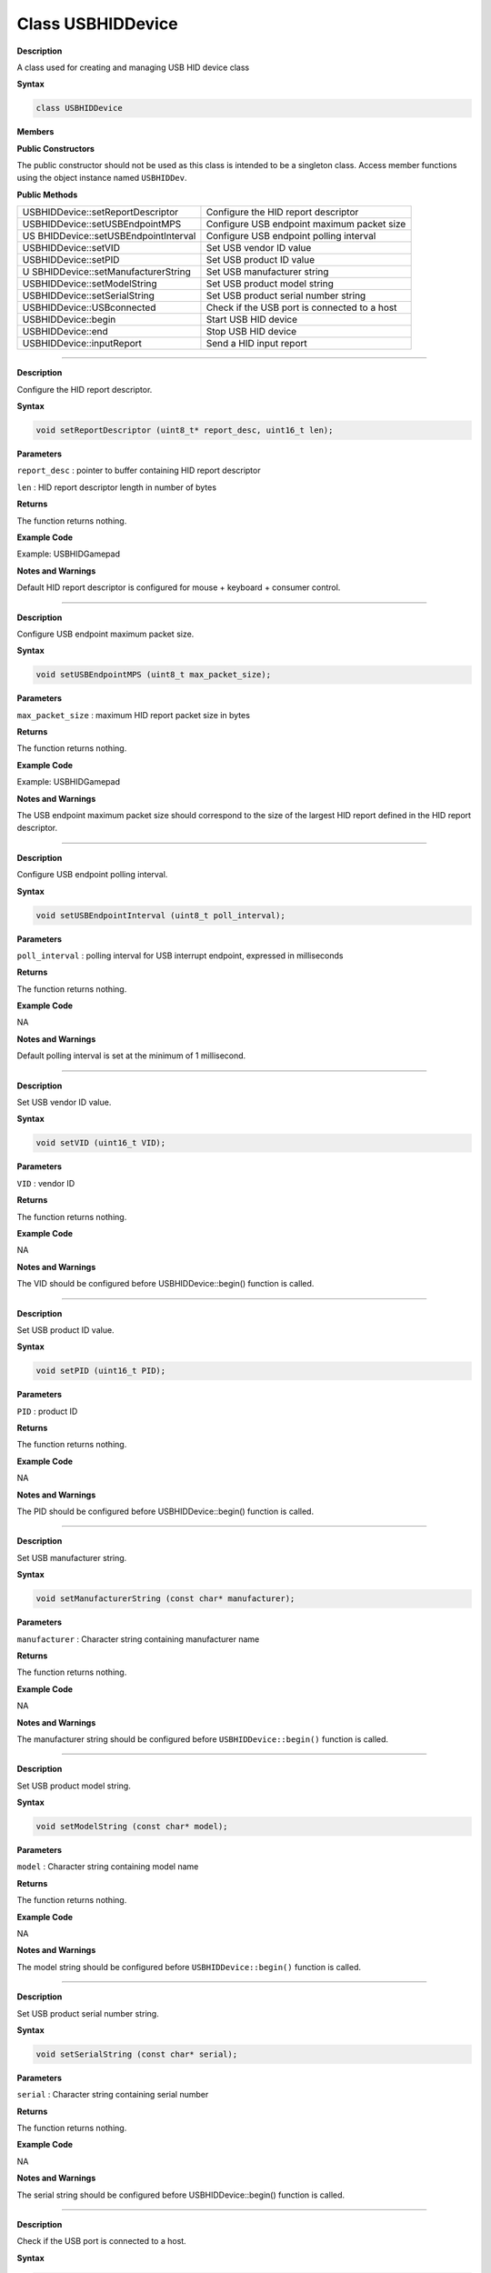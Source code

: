 ####################
Class USBHIDDevice
####################

**Description**

A class used for creating and managing USB HID device class

**Syntax**

.. code:: cpp

    class USBHIDDevice

**Members**

**Public Constructors**

The public constructor should not be used as this class is intended to
be a singleton class. Access member functions using the object instance
named ``USBHIDDev``.

**Public Methods**

+------------------------------------+---------------------------------+
| USBHIDDevice::setReportDescriptor  | Configure the HID report        |
|                                    | descriptor                      |
+------------------------------------+---------------------------------+
| USBHIDDevice::setUSBEndpointMPS    | Configure USB endpoint maximum  |
|                                    | packet size                     |
+------------------------------------+---------------------------------+
| US                                 | Configure USB endpoint polling  |
| BHIDDevice::setUSBEndpointInterval | interval                        |
+------------------------------------+---------------------------------+
| USBHIDDevice::setVID               | Set USB vendor ID value         |
+------------------------------------+---------------------------------+
| USBHIDDevice::setPID               | Set USB product ID value        |
+------------------------------------+---------------------------------+
| U                                  | Set USB manufacturer string     |
| SBHIDDevice::setManufacturerString |                                 |
+------------------------------------+---------------------------------+
| USBHIDDevice::setModelString       | Set USB product model string    |
+------------------------------------+---------------------------------+
| USBHIDDevice::setSerialString      | Set USB product serial number   |
|                                    | string                          |
+------------------------------------+---------------------------------+
| USBHIDDevice::USBconnected         | Check if the USB port is        |
|                                    | connected to a host             |
+------------------------------------+---------------------------------+
| USBHIDDevice::begin                | Start USB HID device            |
+------------------------------------+---------------------------------+
| USBHIDDevice::end                  | Stop USB HID device             |
+------------------------------------+---------------------------------+
| USBHIDDevice::inputReport          | Send a HID input report         |
+------------------------------------+---------------------------------+

----

.. method:: USBHIDDevice::setReportDescriptor

**Description**

Configure the HID report descriptor.

**Syntax**

.. code:: cpp

    void setReportDescriptor (uint8_t* report_desc, uint16_t len);

**Parameters**

``report_desc`` : pointer to buffer containing HID report descriptor

``len`` : HID report descriptor length in number of bytes

**Returns**

The function returns nothing.

**Example Code**

Example: USBHIDGamepad

**Notes and Warnings**

Default HID report descriptor is configured for mouse + keyboard +
consumer control.

----

.. method:: USBHIDDevice::setUSBEndpointMPS

**Description**

Configure USB endpoint maximum packet size.

**Syntax**

.. code:: cpp

    void setUSBEndpointMPS (uint8_t max_packet_size);

**Parameters**

``max_packet_size`` : maximum HID report packet size in bytes

**Returns**

The function returns nothing.

**Example Code**

Example: USBHIDGamepad

**Notes and Warnings**

The USB endpoint maximum packet size should correspond to the size of
the largest HID report defined in the HID report descriptor.

----

.. method:: USBHIDDevice::setUSBEndpointInterval

**Description**

Configure USB endpoint polling interval.

**Syntax**

.. code:: cpp

    void setUSBEndpointInterval (uint8_t poll_interval);

**Parameters**

``poll_interval`` : polling interval for USB interrupt endpoint, expressed in
milliseconds

**Returns**

The function returns nothing.

**Example Code**

NA

**Notes and Warnings**

Default polling interval is set at the minimum of 1 millisecond.

----

.. method:: USBHIDDevice::setVID

**Description**

Set USB vendor ID value.

**Syntax**

.. code:: cpp

    void setVID (uint16_t VID);

**Parameters**

``VID`` : vendor ID

**Returns**

The function returns nothing.

**Example Code**

NA

**Notes and Warnings**

The VID should be configured before USBHIDDevice::begin() function is
called.

----

.. method:: USBHIDDevice::setPID

**Description**

Set USB product ID value.

**Syntax**

.. code:: cpp

    void setPID (uint16_t PID);

**Parameters**

``PID`` : product ID

**Returns**

The function returns nothing.

**Example Code**

NA

**Notes and Warnings**

The PID should be configured before USBHIDDevice::begin() function is
called.

----

.. method:: USBHIDDevice::setManufacturerString

**Description**

Set USB manufacturer string.

**Syntax**

.. code:: cpp

    void setManufacturerString (const char* manufacturer);

**Parameters**

``manufacturer`` : Character string containing manufacturer name

**Returns**

The function returns nothing.

**Example Code**

NA

**Notes and Warnings**

The manufacturer string should be configured before
``USBHIDDevice::begin()`` function is called.

----

.. method:: USBHIDDevice::setModelString

**Description**

Set USB product model string.

**Syntax**

.. code:: cpp

    void setModelString (const char* model);

**Parameters**

``model`` : Character string containing model name

**Returns**

The function returns nothing.

**Example Code**

NA

**Notes and Warnings**

The model string should be configured before ``USBHIDDevice::begin()``
function is called.

----

.. method:: USBHIDDevice::setSerialString

**Description**

Set USB product serial number string.

**Syntax**

.. code:: cpp

    void setSerialString (const char* serial);

**Parameters**

``serial`` : Character string containing serial number

**Returns**

The function returns nothing.

**Example Code**

NA

**Notes and Warnings**

The serial string should be configured before USBHIDDevice::begin()
function is called.

----

.. method:: USBHIDDevice::USBconnected

**Description**

Check if the USB port is connected to a host.

**Syntax**

.. code:: cpp

    uint8_t USBconnected ();

**Parameters**

The function requires no input parameter.

**Returns**

The function returns **TRUE** if the USB port is connected to a host, **FALSE**
if it is not connected.

**Example Code**

Example: USBHIDGamepad, USBHIDKeyboard, USBHIDMouse

**Notes and Warnings**

NA

-----

.. method:: USBHIDDevice::begin

**Description**

Start USB HID device.

**Syntax**

.. code:: cpp

    void begin ();

**Parameters**

The function requires no input parameter.

**Returns**

The function returns nothing.

**Example Code**

Example: USBHIDGamepad, USBHIDKeyboard, USBHIDMouse

**Notes and Warnings**

NA

----

.. method:: USBHIDDevice::end

**Description**

Stop USB HID device.

**Syntax**

.. code:: cpp

    void end ();

**Parameters**

The function requires no input parameter.

**Returns**

The function returns nothing.

**Example Code**

NA

**Notes and Warnings**

NA

----

.. method:: USBHIDDevice::inputReport

**Description**

Send a HID input report.

**Syntax**

.. code:: cpp

    void inputReport (uint8_t reportID, uint8_t* data, uint16_t len);

**Parameters**

``reportID`` : HID report ID of input report

``data`` : pointer to HID input report data to send

``len`` : length of HID input report data in bytes

**Returns**

The function returns nothing.

**Example Code**

NA

**Notes and Warnings**

A reportID value of 0 is not a valid report ID and will send an input
report without the report ID field.
